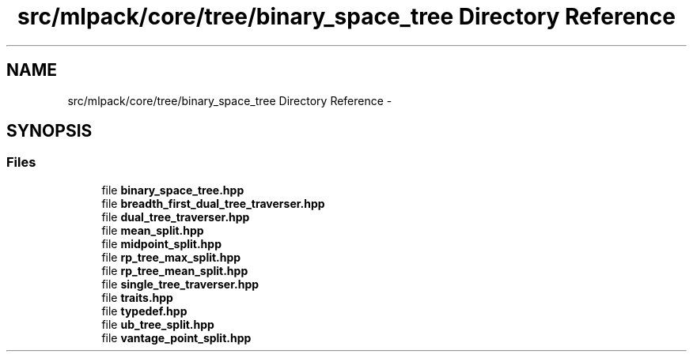 .TH "src/mlpack/core/tree/binary_space_tree Directory Reference" 3 "Sat Mar 25 2017" "Version master" "mlpack" \" -*- nroff -*-
.ad l
.nh
.SH NAME
src/mlpack/core/tree/binary_space_tree Directory Reference \- 
.SH SYNOPSIS
.br
.PP
.SS "Files"

.in +1c
.ti -1c
.RI "file \fBbinary_space_tree\&.hpp\fP"
.br
.ti -1c
.RI "file \fBbreadth_first_dual_tree_traverser\&.hpp\fP"
.br
.ti -1c
.RI "file \fBdual_tree_traverser\&.hpp\fP"
.br
.ti -1c
.RI "file \fBmean_split\&.hpp\fP"
.br
.ti -1c
.RI "file \fBmidpoint_split\&.hpp\fP"
.br
.ti -1c
.RI "file \fBrp_tree_max_split\&.hpp\fP"
.br
.ti -1c
.RI "file \fBrp_tree_mean_split\&.hpp\fP"
.br
.ti -1c
.RI "file \fBsingle_tree_traverser\&.hpp\fP"
.br
.ti -1c
.RI "file \fBtraits\&.hpp\fP"
.br
.ti -1c
.RI "file \fBtypedef\&.hpp\fP"
.br
.ti -1c
.RI "file \fBub_tree_split\&.hpp\fP"
.br
.ti -1c
.RI "file \fBvantage_point_split\&.hpp\fP"
.br
.in -1c
